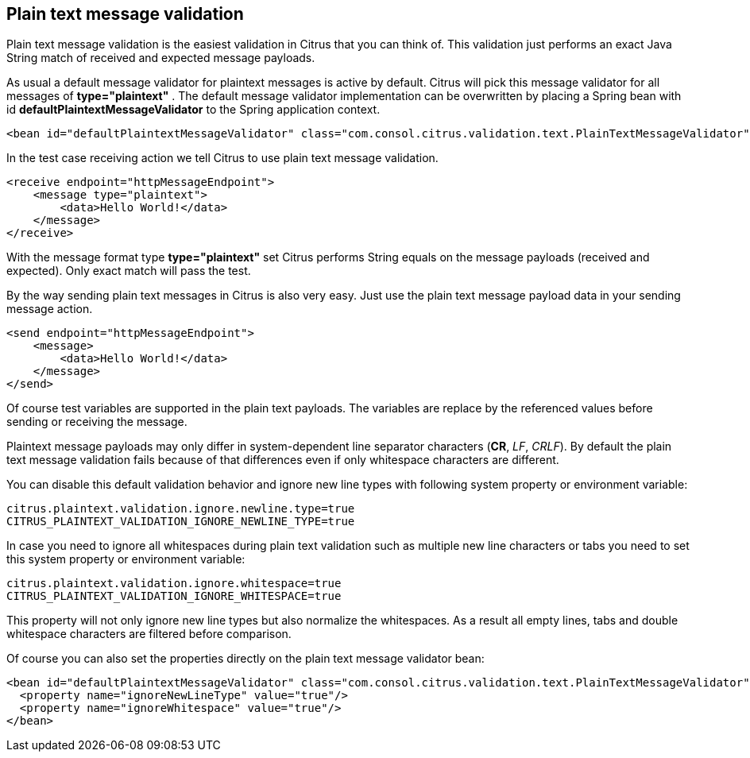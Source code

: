 [[plain-text-message-validation]]
== Plain text message validation

Plain text message validation is the easiest validation in Citrus that you can think of. This validation just performs an exact Java String match of received and expected message payloads.

As usual a default message validator for plaintext messages is active by default. Citrus will pick this message validator for all messages of *type="plaintext"* . The default message validator implementation can be overwritten by placing a Spring bean with id *defaultPlaintextMessageValidator* to the Spring application context.

[source,xml]
----
<bean id="defaultPlaintextMessageValidator" class="com.consol.citrus.validation.text.PlainTextMessageValidator"/>
----

In the test case receiving action we tell Citrus to use plain text message validation.

[source,xml]
----
<receive endpoint="httpMessageEndpoint">
    <message type="plaintext">
        <data>Hello World!</data>
    </message>
</receive>
----

With the message format type *type="plaintext"* set Citrus performs String equals on the message payloads (received and expected). Only exact match will pass the test.

By the way sending plain text messages in Citrus is also very easy. Just use the plain text message payload data in your sending message action.

[source,xml]
----
<send endpoint="httpMessageEndpoint">
    <message>
        <data>Hello World!</data>
    </message>
</send>
----

Of course test variables are supported in the plain text payloads. The variables are replace by the referenced values before sending or receiving the message.

Plaintext message payloads may only differ in system-dependent line separator characters (*CR*, _LF_, _CRLF_). By default the plain text message validation fails because of that differences even if only whitespace
characters are different.

You can disable this default validation behavior and ignore new line types with following system property or environment variable:

[source]
----
citrus.plaintext.validation.ignore.newline.type=true
CITRUS_PLAINTEXT_VALIDATION_IGNORE_NEWLINE_TYPE=true
----

In case you need to ignore all whitespaces during plain text validation such as multiple new line characters or tabs you need to set this system property or environment variable:

[source]
----
citrus.plaintext.validation.ignore.whitespace=true
CITRUS_PLAINTEXT_VALIDATION_IGNORE_WHITESPACE=true
----

This property will not only ignore new line types but also normalize the whitespaces. As a result all empty lines, tabs and double whitespace characters are filtered before comparison.

Of course you can also set the properties directly on the plain text message validator bean:

[source,xml]
----
<bean id="defaultPlaintextMessageValidator" class="com.consol.citrus.validation.text.PlainTextMessageValidator">
  <property name="ignoreNewLineType" value="true"/>
  <property name="ignoreWhitespace" value="true"/>
</bean>
----